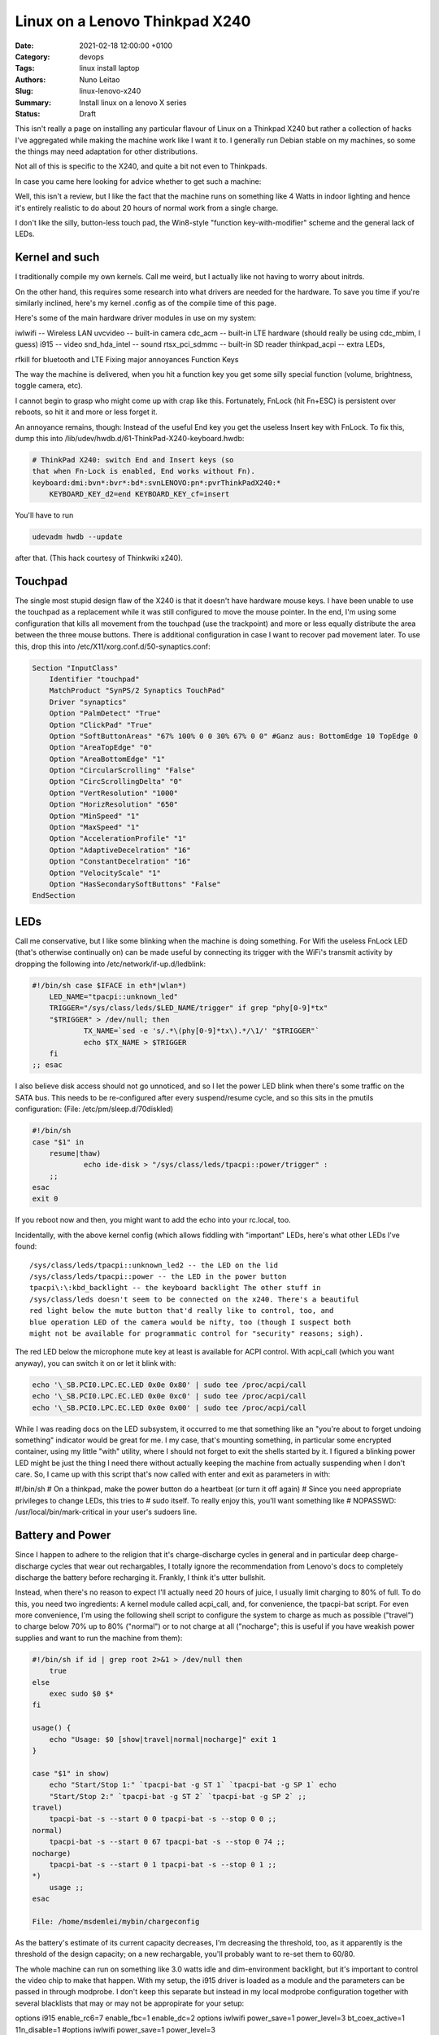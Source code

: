 Linux on a Lenovo Thinkpad X240
###############################

:Date: 2021-02-18 12:00:00 +0100
:Category: devops
:Tags: linux install laptop
:Authors: Nuno Leitao
:Slug: linux-lenovo-x240
:Summary: Install linux on a lenovo X series
:Status: Draft

This isn't really a page on installing any
particular flavour of Linux on a Thinkpad X240 but rather a collection of
hacks I've aggregated while making the machine work like I want it to. I
generally run Debian stable on my machines, so some the things may need
adaptation for other distributions.

Not all of this is specific to the X240, and quite a bit not even to
Thinkpads.

In case you came here looking for advice whether to get such a machine:

Well, this isn't a review, but I like the fact that the machine runs on
something like 4 Watts in indoor lighting and hence it's entirely realistic
to do about 20 hours of normal work from a single charge.

I don't like the
silly, button-less touch pad, the Win8-style "function key-with-modifier"
scheme and the general lack of LEDs.

Kernel and such
===============

I traditionally compile my own kernels. Call me weird, but
I actually like not having to worry about initrds.

On the other hand, this
requires some research into what drivers are needed for the hardware. To
save you time if you're similarly inclined, here's my kernel .config as of
the compile time of this page.

Here's some of the main hardware driver modules in use on my system:

iwlwifi -- Wireless LAN
uvcvideo -- built-in camera
cdc_acm -- built-in LTE hardware (should really be using cdc_mbim, I guess)
i915 -- video
snd_hda_intel -- sound 
rtsx_pci_sdmmc -- built-in SD reader
thinkpad_acpi -- extra LEDs, 

rfkill for bluetooth and LTE Fixing major annoyances Function Keys

The way the machine is delivered, when you hit a function key you get some
silly special function (volume, brightness, toggle camera, etc).

I cannot
begin to grasp who might come up with crap like this. Fortunately, FnLock
(hit Fn+ESC) is persistent over reboots, so hit it and more or less forget it.

An annoyance remains, though: Instead of the useful End key you
get the useless Insert key with FnLock. To fix this, dump this into
/lib/udev/hwdb.d/61-ThinkPad-X240-keyboard.hwdb:

.. code-block:: TEXT

    # ThinkPad X240: switch End and Insert keys (so
    that when Fn-Lock is enabled, End works without Fn).
    keyboard:dmi:bvn*:bvr*:bd*:svnLENOVO:pn*:pvrThinkPadX240:*
    	KEYBOARD_KEY_d2=end KEYBOARD_KEY_cf=insert

You'll have to run

.. code-block:: TEXT

    udevadm hwdb --update 

after that. (This hack courtesy of Thinkwiki x240).

Touchpad
========

The single most stupid design flaw of the X240 is that it doesn't
have hardware mouse keys. I have been unable to use the touchpad as a
replacement while it was still configured to move the mouse pointer. In
the end, I'm using some configuration that kills all movement from the
touchpad (use the trackpoint) and more or less equally distribute the
area between the three mouse buttons. There is additional configuration
in case I want to recover pad movement later. To use this, drop this into
/etc/X11/xorg.conf.d/50-synaptics.conf:

.. code-block:: TEXT

    Section "InputClass"
    	Identifier "touchpad"
        MatchProduct "SynPS/2 Synaptics TouchPad"
    	Driver "synaptics"
        Option "PalmDetect" "True"
        Option "ClickPad" "True"
        Option "SoftButtonAreas" "67% 100% 0 0 30% 67% 0 0" #Ganz aus: BottomEdge 10 TopEdge 0 
        Option "AreaTopEdge" "0" 
        Option "AreaBottomEdge" "1" 
        Option "CircularScrolling" "False" 
        Option "CircScrollingDelta" "0"
        Option "VertResolution" "1000"
        Option "HorizResolution" "650"
        Option "MinSpeed" "1"
        Option "MaxSpeed" "1"
        Option "AccelerationProfile" "1"
        Option "AdaptiveDecelration" "16"
        Option "ConstantDecelration" "16"
        Option "VelocityScale" "1"
        Option "HasSecondarySoftButtons" "False"
    EndSection

LEDs
====

Call me conservative, but I like some blinking when the machine is doing
something. For Wifi the useless FnLock LED (that's otherwise continually
on) can be made useful by connecting its trigger with the WiFi's transmit
activity by dropping the following into /etc/network/if-up.d/ledblink:

.. code-block:: SHELL

    #!/bin/sh case $IFACE in eth*|wlan*)
    	LED_NAME="tpacpi::unknown_led"
    	TRIGGER="/sys/class/leds/$LED_NAME/trigger" if grep "phy[0-9]*tx"
    	"$TRIGGER" > /dev/null; then
    		TX_NAME=`sed -e 's/.*\(phy[0-9]*tx\).*/\1/' "$TRIGGER"`
    		echo $TX_NAME > $TRIGGER
    	fi
    ;; esac

I also believe disk access should not go unnoticed, and so I let the power
LED blink when there's some traffic on the SATA bus. This needs to be
re-configured after every suspend/resume cycle, and so this sits in the
pmutils configuration: (File: /etc/pm/sleep.d/70diskled)

.. code-block:: SHELL

    #!/bin/sh
    case "$1" in
    	resume|thaw)
    		echo ide-disk > "/sys/class/leds/tpacpi::power/trigger" :
    	;;
    esac
    exit 0

If you reboot now and then, you might want to add the echo into your
rc.local, too.

Incidentally, with the above kernel config (which allows fiddling with
"important" LEDs, here's what other LEDs I've found:

::

    /sys/class/leds/tpacpi::unknown_led2 -- the LED on the lid
    /sys/class/leds/tpacpi::power -- the LED in the power button
    tpacpi\:\:kbd_backlight -- the keyboard backlight The other stuff in
    /sys/class/leds doesn't seem to be connected on the x240. There's a beautiful
    red light below the mute button that'd really like to control, too, and
    blue operation LED of the camera would be nifty, too (though I suspect both
    might not be available for programmatic control for "security" reasons; sigh).

The red LED below the microphone mute key at least is available for ACPI
control. With acpi_call (which you want anyway), you can switch it on or
let it blink with:

.. code-block:: SHELL

    echo '\_SB.PCI0.LPC.EC.LED 0x0e 0x80' | sudo tee /proc/acpi/call
    echo '\_SB.PCI0.LPC.EC.LED 0x0e 0xc0' | sudo tee /proc/acpi/call
    echo '\_SB.PCI0.LPC.EC.LED 0x0e 0x00' | sudo tee /proc/acpi/call

While I was
reading docs on the LED subsystem, it occurred to me that something like an
"you're about to forget undoing something" indicator would be great for me. I
my case, that's mounting something, in particular some encrypted container,
using my little "with" utility, where I should not forget to exit the shells
started by it. I figured a blinking power LED might be just the thing I
need there without actually keeping the machine from actually suspending
when I don't care. So, I came up with this script that's now called with
enter and exit as parameters in with:

#!/bin/sh # On a thinkpad, make the power button do a heartbeat (or turn
it off again) # Since you need appropriate privileges to change LEDs, this
tries to # sudo itself.  To really enjoy this, you'll want something like #
NOPASSWD: /usr/local/bin/mark-critical in your user's sudoers line.

.. code-block:: SHELL
    LEDDIR="/sys/class/leds/tpacpi::power"
    
    if [ "t$2" == tmail ]; then
    	setled() {
    		redled $1 || echo heartbeat > "$LEDDIR/trigger"
    	}
    else
    	setled() {
    		echo $1 > "$LEDDIR/trigger"
    	}
    fi
    
    modprobe ledtrig_heartbeat
    
    if id | grep root 2>&1 > /dev/null then
    	:
    else
    	exec sudo $0 $*
    fi
    
    case $1 in
    	enter)
    		setled heartbeat ;;
    	exit)
    		setled none ;;
    	*)
    		echo "Usage: $0 enter|exit" ;;
    esac File: /usr/local/bin/mark-critical

Battery and Power
=================

Since I happen to adhere to the religion that it's
charge-discharge cycles in general and in particular deep charge-discharge
cycles that wear out rechargables, I totally ignore the recommendation
from Lenovo's docs to completely discharge the battery before recharging
it. Frankly, I think it's utter bullshit.

Instead, when there's no reason to expect I'll actually need 20 hours of
juice, I usually limit charging to 80% of full. To do this, you need two
ingredients: A kernel module called acpi_call, and, for convenience, the
tpacpi-bat script. For even more convenience, I'm using the following shell
script to configure the system to charge as much as possible ("travel") to
charge below 70% up to 80% ("normal") or to not charge at all ("nocharge";
this is useful if you have weakish power supplies and want to run the
machine from them):

.. code-block:: SHELL

    #!/bin/sh if id | grep root 2>&1 > /dev/null then
    	true
    else
    	exec sudo $0 $*
    fi
    
    usage() {
    	echo "Usage: $0 [show|travel|normal|nocharge]" exit 1
    }
    
    case "$1" in show)
    	echo "Start/Stop 1:" `tpacpi-bat -g ST 1` `tpacpi-bat -g SP 1` echo
    	"Start/Stop 2:" `tpacpi-bat -g ST 2` `tpacpi-bat -g SP 2` ;;
    travel)
    	tpacpi-bat -s --start 0 0 tpacpi-bat -s --stop 0 0 ;;
    normal)
    	tpacpi-bat -s --start 0 67 tpacpi-bat -s --stop 0 74 ;;
    nocharge)
    	tpacpi-bat -s --start 0 1 tpacpi-bat -s --stop 0 1 ;;
    *)
    	usage ;;
    esac
    
    File: /home/msdemlei/mybin/chargeconfig

As the battery's estimate of its current capacity decreases, I'm decreasing
the threshold, too, as it apparently is the threshold of the design capacity;
on a new rechargable, you'll probably want to re-set them to 60/80.

The whole machine can run on something like 3.0 watts idle and dim-environment
backlight, but it's important to control the video chip to make that
happen. With my setup, the i915 driver is loaded as a module and the
parameters can be passed in through modprobe. I don't keep this separate but
instead in my local modprobe configuration together with several blacklists
that may or may not be appropirate for your setup:

options i915 enable_rc6=7 enable_fbc=1 enable_dc=2 options iwlwifi
power_save=1 power_level=3 bt_coex_active=1 11n_disable=1 #options iwlwifi
power_save=1 power_level=3

options snd-hda-intel patch=x240-alsa.fw,x240-alsa.fw,x240-alsa.fw

blacklist e1000e blacklist sierra_net blacklist cdc_mbim blacklist
cdc_ncm blacklist bluetooth blacklist btintel blacklist btusb File:
/etc/modprobe.d/local.conf

On the weird snd_hda_intel line see below

A constant source of trouble on the bos is PCIe ASPM (that's active state
power management). First, the machine's ACPI reports it doesn't support it. On
kernels before ~5.4, that meant that the package would never reach the C7
state, which wastes about 1 W (which is significant when the whole thing
just pulls 4 W). I hence passed pcie_aspm=force in the kernel command line.

Warning: The kernel docs say: “Forcing ASPM on may cause system lockups.”
That is true; While things had been just fine before, after version 5.4
forcing ASPM has rather consistently led to lockups on my box. On the other
hand, even without forcing ASPM, the machine started to reach PC7. But then
it started to lock up, too.

I'm still experimenting whenever I hit an unstable kernel
version. Right now, I'm forcing ASPM again, and I'm keeping the the policy
(cf. /sys/module/pcie_aspm/parameters/policy) on performance. That keeps the
box out of PC7 and thus costs about a Watt, but lockups aren't funny. So:
To be continued.

Monitoring Just as my trusty old XP731, the X240 has two batteries, and
it still seems that's not terribly well supported by most of the battery
applets. So, I continued to hack on my little window make dockapp (that
works just dandy in most other places), which is a fork from wmacpimon. Prod
me to do a proper release one of these days; meanwhile, get the stuff from
SVN or as a tarball.

Screen Brightness The backlight eats up a significant percentage of
the power of the system, so keeping it down to whatever the environment
allows really helps battery life. Doing it manually is, of course, not an
option, so I've written a little piece of opencv-based python (dependency:
python-opencv): adjust_backlight.py. You may want to adjust the levels in
THRESHOLDS to your taste – I suspect you'll find my levels a bit too low,
in particular in brighter light.

In practice, I'm executing this after system wakeup, because quite typically
lighting conditions don't change much unless I move (and hence let the
machine sleep). This, in turn, is started from a shell script that I let
pm-suspend run under my unprivileged user-id. To make that happen, I dump
a little shell script into /etc/pm/sleep.d:

#!/bin/sh case "$1" in
	resume|thaw)
		su msdemlei -c "~/mybin/afterwakeup" ;;
esac exit 0 File: /etc/pm/sleep.d/40userscript

Of course, you'll have to adjust msdemlei to your user id, and this assumes
your user script is called mybin/afterwakeup. In case you're curious or are
looking for inspriation what to put into such a wakeup script, here's mine
(hoping I won't acidentally put something confidential in there:):

#!/bin/sh cd killall dclock export DISPLAY=:0 if [ -f ~/.afterwakeup ]; then
	LC_ALL=de_DE.UTF-8 /usr/games/xcowsay `cat ~/.afterwakeup` &
else
	LC_ALL=de_DE.UTF-8 /usr/games/xcowfortune&
fi

dclock& xplanet -tmpdir ~/.xplanet/images -config overlay_clouds -projection
rectangular -num_times 1& (sleep 1; python ~/mybin/adjust_backlight.py)&
(sleep 6; ~/mybin/display-phone-status.sh)& (sleep 10; sudo rfkill block
bluetooth)& ~/mybin/ifdocked & File: /home/msdemlei/mybin/afterwakeup

Sound I run alsa natively, i.e., without pulse or any similar cruft in
between. Unfortunately, the X240's sound hardware is a bit sucky in that:

it only supports very few sample rates, and there are quite a few clients that
rely on the sound hardware's capability to know sample rates like 22050 Hz.
The way things are enumerated on my system, the HDMI audio out ends up as
the default.  Lenovo mounted the speakers on the back, which marginally
works when the machine sits on a hard surface, but usually results in fairly
weak sound.  To solve all this, I'm using a special /etc/asound.conf:

pcm.!default {
	type plug slave.pcm {
		@func getenv
			vars [ ALSA_SLAVE ] default allmix
		}
}

pcm.!allmix {
	type asym playback.pcm "boosted" capture.pcm "mixrec"
}

pcm.boosted {
	type softvol slave {
		pcm mixed
	} control {
		name "Playback Boost" card 1
	} min_dB -15.0 max_dB 15.0
}

pcm.mixed {
	type dmix ipc_key 1024 ipc_key_add_uid false ipc_perm 0666 slave
	spkr bindings {
		0 0 1 1
	}
}

pcm.mixrec {
	type plug slave.pcm "snoop"
}

pcm.snoop {
	type dsnoop ipc_key 1026 slave {
		pcm "hw:1,0"
	}
}

pcm.usbsnoop {
	type dsnoop ipc_key 1027 slave {
		pcm "hw:2,0"
	}
}

pcm.usbmix {
	type dmix ipc_key 1028 slave {
		pcm "hw:2,0"
	}
}

pcm.usbrec {
	type plug slave.pcm usbsnoop
}

pcm.usbplay {
	type plug slave.pcm usbmix
}

pcm_slave.spkr {
	pcm "hw:1,0" period_time 0 period_size 735 buffer_size 11025 channels
	2 rate 44100 format S16_LE
}

ctl.!default {
	type hw card 1
}

pcm.glotze {
	type hw card 0 device 3
} File: /etc/asound.conf

This does the sample rate adaption (via the plughw slave), puts the HDMI
control in the background and allows for some pre-amplification for sources
that have a bit of extra dynamic range. To quickly switch between pre-amping
and not (to avoid overmodulation), I've also added

(bind-keys global-keymap "M-F1" '(system "amixer set 'Playback Boost' 128"))
(bind-keys global-keymap "S-M-F1" '(system "amixer set 'Playback Boost'
256")) to my .sawfishrc (note the icon on F1...).

There's an extra issue when you have a dock; at least for the Ultradock
and with recent kernels up to 4.5, the audio jack (or headphone jack,
if you want) will be mute, and there's no mixer control to fix this.

Fixing this is pure voodo; in case you want to understand a bit of what's
going on, peruse Documentation/sound/hd-audio/notes.rst (the "Early Patching"
chapter). If not, to get sound out of the ultradock's audio jack, you'll
need to do two things:

Drop a this into /lib/firmware/x240.alsa.fw: [codec] 0x10ec0292 0x17aa2214 0

[pincfg] 0x16 0x21211010 0x19 0x21a11010 File: /lib/firmware/x240-alsa.fw

Arrange for this "patch" to be loaded. For that, you need a line like
options snd-hda-intel patch=x240-alsa.fw,x240-alsa.fw,x240-alsa.fw in
somewhere in modprobe.d. The above modprobe.d/local.conf already contains
this. The "firmware" file name is given three times since at least kernel 4.5
recognises three different hardware outputs (try aplay -L | grep "^hw:").
In case this doesn't help (after reloading the snd-hda-intel), make sure
your kernel is compiled with CONFIG_SND_HDA_PATCH_LOADER.

Phone hardware Somewhat to my surprise my X240 had an LTE modem built in. I
still got myself a SIM card, but just so the carrier doesn't necessarily know
where I am and when I switch my computer on and off, the first thing I tried
was figure out how to keep it from registering with the network. It turns out
that's a bit tricky across wakeups, and so I ended up using rfkill. You'll
need the thinkpad_acpi module, after which you should see something like

$ rfkill list 0: tpacpi_bluetooth_sw: Bluetooth
	Soft blocked: yes Hard blocked: no
1: tpacpi_wwan_sw: Wireless WAN
	Soft blocked: yes Hard blocked: no
2: phy0: Wireless LAN
	Soft blocked: no Hard blocked: no
To be independent of the enumeration of the blocks, you can use rfkill's
symbolic names to define two aliases:

alias fon="sudo rfkill unblock wwan" alias keinfon="sudo rfkill
block wwan" together with accompanying entries in sudoers (like user
NOPASSWD:/usr/sbin/rfkill).

In case you're curious, I use common ifupdown to manage this; currently,
I'm still going through pppd, where /etc/network/interfaces has

iface o2 inet ppp
  provider o2
This refers to a file in /etc/ppp/peers that probably would work pretty
much like this for you, too:

/dev/ttyACM0 115200 debug noauth usepeerdns ipcp-accept-remote
ipcp-accept-local remotename any user thing local nocrtscts defaultroute
noipdefault connect "/usr/sbin/chat -v -f /etc/ppp/chat-o2" which in turn
uses /etc/ppp/chat-o2; unless you happen to use their infrastructure,
you'll need to fix the APN; you may need further authentication, but these
days I suspect you don't.

TIMEOUT 5 ECHO ON ABORT 'BUSY' ABORT 'ERROR' ABORT 'NO ANSWER' ABORT 'NO
CARRIER' ABORT 'NO DIALTONE' ABORT 'RINGING\r\n\r\nRINGING' TIMEOUT 12 ''
"ATZ" OK 'ATQ0 V1 E1 S0=0 &C1 &D2 +FCLASS=0' OK 'AT+CGDCONT=1, "IPV4V6",
"internet"' OK "\d\dATD*99#" CONNECT "" File: /etc/ppp/chat-o2

I plan to move all this to mbim at some point, but as the PPP hack works ok,
there's not terribly much incentive. If you send me recipes, I'll certainly
study them, though.

The modem (it's a Sierra EM7354, USB-id 1199:a001) sometimes (and I've not
figured out why) switches itself to some other mode ("cfun"). Also, it turns
out that it's advantageous to control the access technology (GSM, UMTS, LTE)
manually, as sometimes some of them are unavailable or temporarily broken,
and autoselection doesn't appear to work particularly well.

To solve both problems (and help figure out what the modem thinks it's doing),
I wrote modemconfig.py. Try modemconfig.py --help to figure out how to use
it. It doesn't need to run as root if you add yourself to the dialout group.

Power Connector Ok, this has nothing to do with Linux, but in all
likelihood you have 19 V power supplies that you might want to re-use with
your X240. Well, trouble is, the power connector is some proprietary crap
roughly in USB format with a single pin in the center. You can get adapters
from eBay and various places (keywords like "thinkpad power charger cable
adapter"; the X1 carbon has the same thing).

The adapters I had stank, in particular because with the plug and the
connector you have several centimeters of mess sticking out of your machine
while charging. I hence took my Dremel and cut off most of the junk. If
you want to do the same thing, here's how the connector on the thinkpad
side needs to be wired:

	____________________________ |				| 3 |1
	o 2	     1| |__________________________|
On the inside of the plug (1), there is roughly +19 V (note that when running
and charging, the X240 may pull quite a bit of juice; the power adapters
for the 2.5 Amp XP731 sometimes shut down due to overload; then again,
I've not tried putting in a smaller resistor yet). The pin in the center
(2) is pulled down to ground with a resistor that encodes the output of the
power supply. There's a table of known values over on the ThinkpadWiki's
power connector page. Finally, the outside of the plug (3) is ground.

Here's some photos of my conversion of an adapter to a usable plug that
doesn't add 10 cm to the width of the machine (the images' titles contain
a bit of explanation):

[Dremeling apart the adapter][Cross section of the adapter][Dremeling out
some of the extra plastic][The resistor between the ground and the  center
pin][A piece of cork with milled-out space  for the plug body][Joining
plug and cork in a vice] Looks awful (though perhaps not quite as awful
once you take away excess cork and smooth the whole thing a bit, but the
three plugs I made have survived quite a bit of travel and other abuse in
the past two years.

Last update: 2020-11-21, 09:47 UTC.

Markus Demleitner

